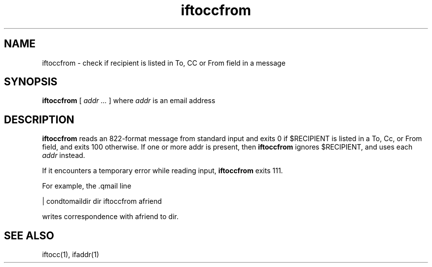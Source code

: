 .TH iftoccfrom 1

.SH NAME
iftoccfrom \- check if recipient is listed in To, CC or From field in a message

.SH SYNOPSIS
.B iftoccfrom
[ 
.I addr ...
] where
.I addr
is an email address

.SH DESCRIPTION
.B iftoccfrom
reads an 822-format message from standard input and exits 0 if $RECIPIENT is listed in a
To, Cc, or From field, and exits 100 otherwise. If one or more addr is present, then 
.B iftoccfrom
ignores $RECIPIENT, and uses each 
.I addr
instead.

If it encounters a temporary error while reading input, 
.B iftoccfrom
exits 111.

For example, the .qmail line

   | condtomaildir dir iftoccfrom afriend

writes correspondence with afriend to dir. 

.SH SEE ALSO
iftocc(1),
ifaddr(1)

